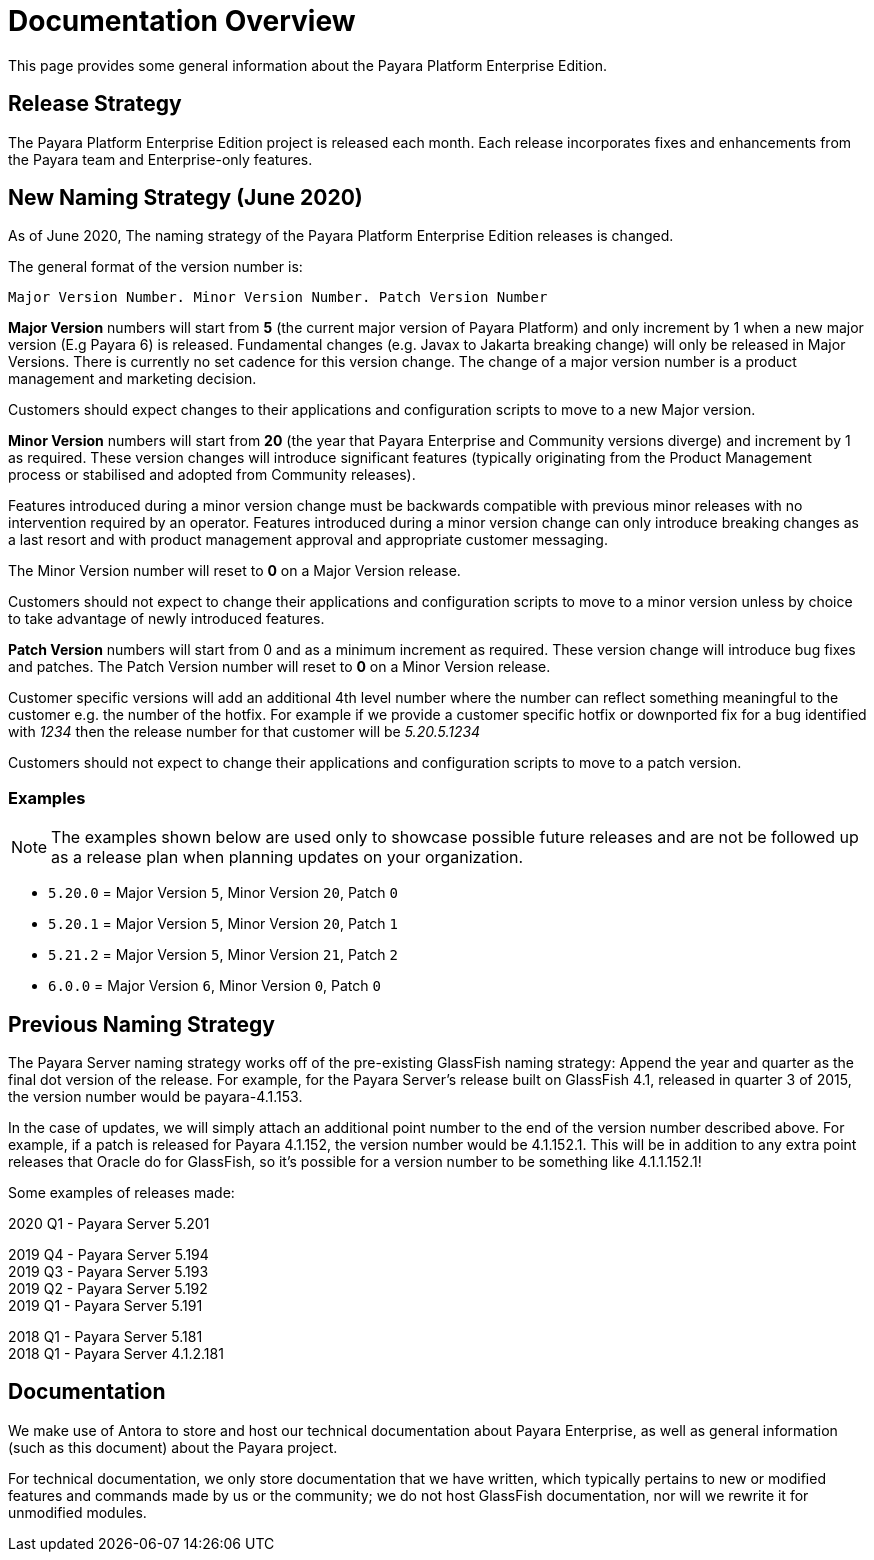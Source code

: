 [[overview]]
= Documentation Overview

This page provides some general information about the Payara Platform Enterprise Edition.

[[release-strategy]]
== Release Strategy

The Payara Platform Enterprise Edition project is released each month. Each release incorporates fixes and enhancements from the Payara team and Enterprise-only features.

[[new-naming-strategy]]
== New Naming Strategy (June 2020)

As of June 2020, The naming strategy of the Payara Platform Enterprise Edition releases is changed.

The general format of the version number is:

----
Major Version Number. Minor Version Number. Patch Version Number
----

**Major Version** numbers will start from **5** (the current major version of Payara Platform) and only increment by 1 when a new major version (E.g Payara 6) is released.  Fundamental changes (e.g. Javax to Jakarta breaking change) will only be released in Major Versions. There is currently no set cadence for this version change. The change of a major version number is a product management and marketing decision.

Customers should expect changes to their applications and configuration scripts to move to a new Major version.

**Minor Version** numbers will start from **20** (the year that Payara Enterprise and Community versions diverge) and increment by 1 as required. These version changes will introduce significant features (typically originating from the Product Management process or stabilised and adopted from Community releases). 

Features introduced during a minor version change must be backwards compatible with previous minor releases with no intervention required by an operator. 
Features introduced during a minor version change can only introduce breaking changes as a last resort and with product management approval and appropriate customer messaging.

The Minor Version number will reset to **0** on a Major Version release.

Customers should not expect to change their applications and configuration scripts to move to a minor version unless by choice to take advantage of newly introduced features.

**Patch Version** numbers will start from 0 and as a minimum increment as required.  These version change will introduce bug fixes and patches. The Patch Version number will reset to **0** on a Minor Version release.

Customer specific versions will add an additional 4th level number where the number can reflect something meaningful to the customer e.g. the number of the hotfix. For example if we provide a customer specific hotfix or downported fix for a bug identified with _1234_ then the release number for that customer will be _5.20.5.1234_

Customers should not expect to change their applications and configuration scripts to move to a patch version.

[[new-naming-strategy-examples]]
=== Examples

NOTE: The examples shown below are used only to showcase possible future releases and are not be followed up as a release plan when planning updates on your organization.

* `5.20.0` = Major Version `5`, Minor Version `20`, Patch `0`
* `5.20.1` = Major Version `5`, Minor Version `20`, Patch `1`
* `5.21.2` = Major Version `5`, Minor Version `21`, Patch `2`
* `6.0.0` = Major Version `6`, Minor Version `0`, Patch `0`

[[naming-strategy]]
== Previous Naming Strategy

The Payara Server naming strategy works off of the pre-existing GlassFish
naming strategy: Append the year and quarter as the final dot version of
the release. For example, for the Payara Server's release built on GlassFish
4.1, released in quarter 3 of 2015, the version number would be payara-4.1.153.

In the case of updates, we will simply attach an additional point number
to the end of the version number described above. For example, if a
patch is released for Payara 4.1.152, the version number would be
4.1.152.1. This will be in addition to any extra point releases that
Oracle do for GlassFish, so it's possible for a version number to be
something like 4.1.1.152.1!

Some examples of releases made:

****
2020 Q1 - Payara Server 5.201 +

2019 Q4 - Payara Server 5.194 +
2019 Q3 - Payara Server 5.193 +
2019 Q2 - Payara Server 5.192 +
2019 Q1 - Payara Server 5.191 +

2018 Q1 - Payara Server 5.181 +
2018 Q1 - Payara Server 4.1.2.181 +

****

[[documentation]]
== Documentation

We make use of Antora to store and host our technical documentation about
Payara Enterprise, as well as general information (such as this document) about the
Payara project.

For technical documentation, we only store documentation that we have
written, which typically pertains to new or modified features and commands
made by us or the community; we do not host GlassFish documentation,
nor will we rewrite it for unmodified modules.
